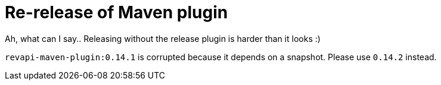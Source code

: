 = Re-release of Maven plugin 
:page-publish_date: 2021-04-30
:page-layout: news-article

Ah, what can I say.. Releasing without the release plugin is harder than it looks :)

`revapi-maven-plugin:0.14.1` is corrupted because it depends on a snapshot. Please use `0.14.2` instead.

